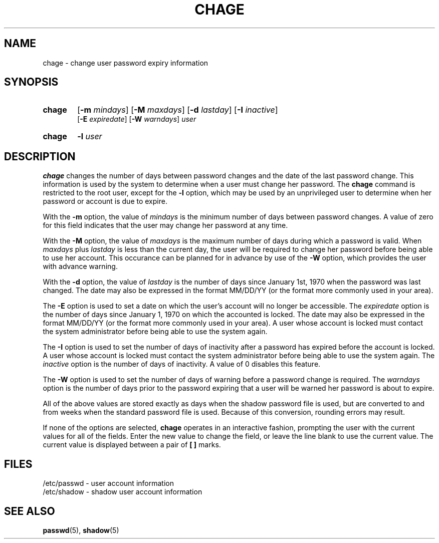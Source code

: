 .\" Copyright 1990 - 1994 John F. Haugh II
.\" All rights reserved.
.\"
.\" Redistribution and use in source and binary forms, with or without
.\" modification, are permitted provided that the following conditions
.\" are met:
.\" 1. Redistributions of source code must retain the above copyright
.\"    notice, this list of conditions and the following disclaimer.
.\" 2. Redistributions in binary form must reproduce the above copyright
.\"    notice, this list of conditions and the following disclaimer in the
.\"    documentation and/or other materials provided with the distribution.
.\" 3. All advertising materials mentioning features or use of this software
.\"    must display the following acknowledgement:
.\" This product includes software developed by John F. Haugh, II
.\"      and other contributors.
.\" 4. Neither the name of John F. Haugh, II nor the names of its contributors
.\"    may be used to endorse or promote products derived from this software
.\"    without specific prior written permission.
.\"
.\" THIS SOFTWARE IS PROVIDED BY JOHN HAUGH AND CONTRIBUTORS ``AS IS'' AND
.\" ANY EXPRESS OR IMPLIED WARRANTIES, INCLUDING, BUT NOT LIMITED TO, THE
.\" IMPLIED WARRANTIES OF MERCHANTABILITY AND FITNESS FOR A PARTICULAR PURPOSE
.\" ARE DISCLAIMED.  IN NO EVENT SHALL JOHN HAUGH OR CONTRIBUTORS BE LIABLE
.\" FOR ANY DIRECT, INDIRECT, INCIDENTAL, SPECIAL, EXEMPLARY, OR CONSEQUENTIAL
.\" DAMAGES (INCLUDING, BUT NOT LIMITED TO, PROCUREMENT OF SUBSTITUTE GOODS
.\" OR SERVICES; LOSS OF USE, DATA, OR PROFITS; OR BUSINESS INTERRUPTION)
.\" HOWEVER CAUSED AND ON ANY THEORY OF LIABILITY, WHETHER IN CONTRACT, STRICT
.\" LIABILITY, OR TORT (INCLUDING NEGLIGENCE OR OTHERWISE) ARISING IN ANY WAY
.\" OUT OF THE USE OF THIS SOFTWARE, EVEN IF ADVISED OF THE POSSIBILITY OF
.\" SUCH DAMAGE.
.\"
.\"	$Id: chage.1,v 1.2 1996/09/10 02:45:17 marekm Exp $
.\"
.TH CHAGE 1
.SH NAME
chage \- change user password expiry information
.SH SYNOPSIS
.TP 6
\fBchage\fR
[\fB-m \fImindays\fR] [\fB-M \fImaxdays\fR]
[\fB-d \fIlastday\fR] [\fB-I \fIinactive\fR]
.br
[\fB-E \fIexpiredate\fR] [\fB-W \fIwarndays\fR] \fIuser\fR
.TP 6
\fBchage\fR
\fB-l\fR \fIuser\fR
.SH DESCRIPTION
\fBchage\fR changes the number of days between password changes and the
date of the last password change.
This information is used by the system to determine when a user must
change her password.
The \fBchage\fR command is restricted to the root user, except for the
\fB-l\fR option, which may be used by an unprivileged user to determine
when her password or account is due to expire.
.PP
With the \fB-m\fR option, the value of \fImindays\fR is the minimum number
of days between password changes.
A value of zero for this field indicates that the user may change
her password at any time.
.PP
With the \fB-M\fR option, the value of \fImaxdays\fR is the maximum number
of days during which a password is valid.
When \fImaxdays\fR plus \fIlastday\fR is less than the current day,
the user will be required to change her password before being
able to use her account.
This occurance can be planned for in advance by use of the \fB-W\fR option,
which provides the user with advance warning.
.PP
With the \fB-d\fR option, the value of \fIlastday\fR is the number of days
since January 1st, 1970 when the password was last changed.
The date may also be expressed in the format MM/DD/YY (or the format more
commonly used in your area).
.PP
The \fB-E\fR option is used to set a date on which the user's account will
no longer be accessible.
The \fIexpiredate\fR option is the number of days since January 1, 1970 on
which the accounted is locked.
The date may also be expressed in the format MM/DD/YY (or the format more
commonly used in your area).
A user whose account is locked must contact the system administrator before
being able to use the system again.
.PP
The \fB-I\fR option is used to set the number of days of inactivity after
a password has expired before the account is locked.
A user whose account is locked must contact the system administrator before
being able to use the system again.
The \fIinactive\fR option is the number of days of inactivity. A value of
0 disables this feature.
.PP
The \fB-W\fR option is used to set the number of days of warning before a
password change is required.
The \fIwarndays\fR option is the number of days prior to the password
expiring that a user will be warned her password is about to expire.
.PP
All of the above values are stored exactly as days when the shadow
password file is used, but are converted to and from weeks when the
standard password file is used.
Because of this conversion, rounding errors may result.
.PP
If none of the options are selected, \fBchage\fR operates in an interactive
fashion, prompting the user with the current values for all of the fields.
Enter the new value to change the field, or leave the line blank to use
the current value.
The current value is displayed between a pair of \fB[ ]\fR marks.
.SH FILES
/etc/passwd \- user account information
.br
/etc/shadow \- shadow user account information
.SH SEE ALSO
.BR passwd (5),
.BR shadow (5)
